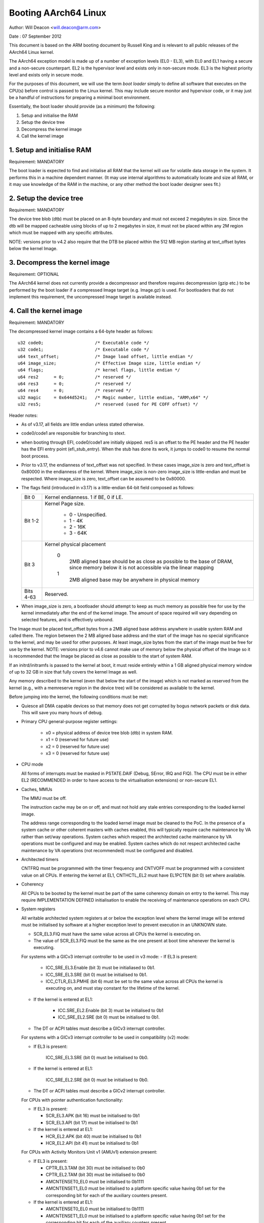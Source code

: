 =====================
Booting AArch64 Linux
=====================

Author: Will Deacon <will.deacon@arm.com>

Date  : 07 September 2012

This document is based on the ARM booting document by Russell King and
is relevant to all public releases of the AArch64 Linux kernel.

The AArch64 exception model is made up of a number of exception levels
(EL0 - EL3), with EL0 and EL1 having a secure and a non-secure
counterpart.  EL2 is the hypervisor level and exists only in non-secure
mode. EL3 is the highest priority level and exists only in secure mode.

For the purposes of this document, we will use the term `boot loader`
simply to define all software that executes on the CPU(s) before control
is passed to the Linux kernel.  This may include secure monitor and
hypervisor code, or it may just be a handful of instructions for
preparing a minimal boot environment.

Essentially, the boot loader should provide (as a minimum) the
following:

1. Setup and initialise the RAM
2. Setup the device tree
3. Decompress the kernel image
4. Call the kernel image


1. Setup and initialise RAM
---------------------------

Requirement: MANDATORY

The boot loader is expected to find and initialise all RAM that the
kernel will use for volatile data storage in the system.  It performs
this in a machine dependent manner.  (It may use internal algorithms
to automatically locate and size all RAM, or it may use knowledge of
the RAM in the machine, or any other method the boot loader designer
sees fit.)


2. Setup the device tree
-------------------------

Requirement: MANDATORY

The device tree blob (dtb) must be placed on an 8-byte boundary and must
not exceed 2 megabytes in size. Since the dtb will be mapped cacheable
using blocks of up to 2 megabytes in size, it must not be placed within
any 2M region which must be mapped with any specific attributes.

NOTE: versions prior to v4.2 also require that the DTB be placed within
the 512 MB region starting at text_offset bytes below the kernel Image.

3. Decompress the kernel image
------------------------------

Requirement: OPTIONAL

The AArch64 kernel does not currently provide a decompressor and
therefore requires decompression (gzip etc.) to be performed by the boot
loader if a compressed Image target (e.g. Image.gz) is used.  For
bootloaders that do not implement this requirement, the uncompressed
Image target is available instead.


4. Call the kernel image
------------------------

Requirement: MANDATORY

The decompressed kernel image contains a 64-byte header as follows::

  u32 code0;			/* Executable code */
  u32 code1;			/* Executable code */
  u64 text_offset;		/* Image load offset, little endian */
  u64 image_size;		/* Effective Image size, little endian */
  u64 flags;			/* kernel flags, little endian */
  u64 res2	= 0;		/* reserved */
  u64 res3	= 0;		/* reserved */
  u64 res4	= 0;		/* reserved */
  u32 magic	= 0x644d5241;	/* Magic number, little endian, "ARM\x64" */
  u32 res5;			/* reserved (used for PE COFF offset) */


Header notes:

- As of v3.17, all fields are little endian unless stated otherwise.

- code0/code1 are responsible for branching to stext.

- when booting through EFI, code0/code1 are initially skipped.
  res5 is an offset to the PE header and the PE header has the EFI
  entry point (efi_stub_entry).  When the stub has done its work, it
  jumps to code0 to resume the normal boot process.

- Prior to v3.17, the endianness of text_offset was not specified.  In
  these cases image_size is zero and text_offset is 0x80000 in the
  endianness of the kernel.  Where image_size is non-zero image_size is
  little-endian and must be respected.  Where image_size is zero,
  text_offset can be assumed to be 0x80000.

- The flags field (introduced in v3.17) is a little-endian 64-bit field
  composed as follows:

  ============= ===============================================================
  Bit 0		Kernel endianness.  1 if BE, 0 if LE.
  Bit 1-2	Kernel Page size.

			* 0 - Unspecified.
			* 1 - 4K
			* 2 - 16K
			* 3 - 64K
  Bit 3		Kernel physical placement

			0
			  2MB aligned base should be as close as possible
			  to the base of DRAM, since memory below it is not
			  accessible via the linear mapping
			1
			  2MB aligned base may be anywhere in physical
			  memory
  Bits 4-63	Reserved.
  ============= ===============================================================

- When image_size is zero, a bootloader should attempt to keep as much
  memory as possible free for use by the kernel immediately after the
  end of the kernel image. The amount of space required will vary
  depending on selected features, and is effectively unbound.

The Image must be placed text_offset bytes from a 2MB aligned base
address anywhere in usable system RAM and called there. The region
between the 2 MB aligned base address and the start of the image has no
special significance to the kernel, and may be used for other purposes.
At least image_size bytes from the start of the image must be free for
use by the kernel.
NOTE: versions prior to v4.6 cannot make use of memory below the
physical offset of the Image so it is recommended that the Image be
placed as close as possible to the start of system RAM.

If an initrd/initramfs is passed to the kernel at boot, it must reside
entirely within a 1 GB aligned physical memory window of up to 32 GB in
size that fully covers the kernel Image as well.

Any memory described to the kernel (even that below the start of the
image) which is not marked as reserved from the kernel (e.g., with a
memreserve region in the device tree) will be considered as available to
the kernel.

Before jumping into the kernel, the following conditions must be met:

- Quiesce all DMA capable devices so that memory does not get
  corrupted by bogus network packets or disk data.  This will save
  you many hours of debug.

- Primary CPU general-purpose register settings:

    - x0 = physical address of device tree blob (dtb) in system RAM.
    - x1 = 0 (reserved for future use)
    - x2 = 0 (reserved for future use)
    - x3 = 0 (reserved for future use)

- CPU mode

  All forms of interrupts must be masked in PSTATE.DAIF (Debug, SError,
  IRQ and FIQ).
  The CPU must be in either EL2 (RECOMMENDED in order to have access to
  the virtualisation extensions) or non-secure EL1.

- Caches, MMUs

  The MMU must be off.

  The instruction cache may be on or off, and must not hold any stale
  entries corresponding to the loaded kernel image.

  The address range corresponding to the loaded kernel image must be
  cleaned to the PoC. In the presence of a system cache or other
  coherent masters with caches enabled, this will typically require
  cache maintenance by VA rather than set/way operations.
  System caches which respect the architected cache maintenance by VA
  operations must be configured and may be enabled.
  System caches which do not respect architected cache maintenance by VA
  operations (not recommended) must be configured and disabled.

- Architected timers

  CNTFRQ must be programmed with the timer frequency and CNTVOFF must
  be programmed with a consistent value on all CPUs.  If entering the
  kernel at EL1, CNTHCTL_EL2 must have EL1PCTEN (bit 0) set where
  available.

- Coherency

  All CPUs to be booted by the kernel must be part of the same coherency
  domain on entry to the kernel.  This may require IMPLEMENTATION DEFINED
  initialisation to enable the receiving of maintenance operations on
  each CPU.

- System registers

  All writable architected system registers at or below the exception
  level where the kernel image will be entered must be initialised by
  software at a higher exception level to prevent execution in an UNKNOWN
  state.

  - SCR_EL3.FIQ must have the same value across all CPUs the kernel is
    executing on.
  - The value of SCR_EL3.FIQ must be the same as the one present at boot
    time whenever the kernel is executing.

  For systems with a GICv3 interrupt controller to be used in v3 mode:
  - If EL3 is present:

      - ICC_SRE_EL3.Enable (bit 3) must be initialiased to 0b1.
      - ICC_SRE_EL3.SRE (bit 0) must be initialised to 0b1.
      - ICC_CTLR_EL3.PMHE (bit 6) must be set to the same value across
        all CPUs the kernel is executing on, and must stay constant
        for the lifetime of the kernel.

  - If the kernel is entered at EL1:

      - ICC.SRE_EL2.Enable (bit 3) must be initialised to 0b1
      - ICC_SRE_EL2.SRE (bit 0) must be initialised to 0b1.

  - The DT or ACPI tables must describe a GICv3 interrupt controller.

  For systems with a GICv3 interrupt controller to be used in
  compatibility (v2) mode:

  - If EL3 is present:

      ICC_SRE_EL3.SRE (bit 0) must be initialised to 0b0.

  - If the kernel is entered at EL1:

      ICC_SRE_EL2.SRE (bit 0) must be initialised to 0b0.

  - The DT or ACPI tables must describe a GICv2 interrupt controller.

  For CPUs with pointer authentication functionality:

  - If EL3 is present:

    - SCR_EL3.APK (bit 16) must be initialised to 0b1
    - SCR_EL3.API (bit 17) must be initialised to 0b1

  - If the kernel is entered at EL1:

    - HCR_EL2.APK (bit 40) must be initialised to 0b1
    - HCR_EL2.API (bit 41) must be initialised to 0b1

  For CPUs with Activity Monitors Unit v1 (AMUv1) extension present:

  - If EL3 is present:

    - CPTR_EL3.TAM (bit 30) must be initialised to 0b0
    - CPTR_EL2.TAM (bit 30) must be initialised to 0b0
    - AMCNTENSET0_EL0 must be initialised to 0b1111
    - AMCNTENSET1_EL0 must be initialised to a platform specific value
      having 0b1 set for the corresponding bit for each of the auxiliary
      counters present.

  - If the kernel is entered at EL1:

    - AMCNTENSET0_EL0 must be initialised to 0b1111
    - AMCNTENSET1_EL0 must be initialised to a platform specific value
      having 0b1 set for the corresponding bit for each of the auxiliary
      counters present.

  For CPUs with the Fine Grained Traps (FEAT_FGT) extension present:

  - If EL3 is present and the kernel is entered at EL2:

    - SCR_EL3.FGTEn (bit 27) must be initialised to 0b1.

  For CPUs with Advanced SIMD and floating point support:

  - If EL3 is present:

    - CPTR_EL3.TFP (bit 10) must be initialised to 0b0.

  - If EL2 is present and the kernel is entered at EL1:

    - CPTR_EL2.TFP (bit 10) must be initialised to 0b0.

The requirements described above for CPU mode, caches, MMUs, architected
timers, coherency and system registers apply to all CPUs.  All CPUs must
enter the kernel in the same exception level.  Where the values documented
disable traps it is permissible for these traps to be enabled so long as
those traps are handled transparently by higher exception levels as though
the values documented were set.

The boot loader is expected to enter the kernel on each CPU in the
following manner:

- The primary CPU must jump directly to the first instruction of the
  kernel image.  The device tree blob passed by this CPU must contain
  an 'enable-method' property for each cpu node.  The supported
  enable-methods are described below.

  It is expected that the bootloader will generate these device tree
  properties and insert them into the blob prior to kernel entry.

- CPUs with a "spin-table" enable-method must have a 'cpu-release-addr'
  property in their cpu node.  This property identifies a
  naturally-aligned 64-bit zero-initalised memory location.

  These CPUs should spin outside of the kernel in a reserved area of
  memory (communicated to the kernel by a /memreserve/ region in the
  device tree) polling their cpu-release-addr location, which must be
  contained in the reserved region.  A wfe instruction may be inserted
  to reduce the overhead of the busy-loop and a sev will be issued by
  the primary CPU.  When a read of the location pointed to by the
  cpu-release-addr returns a non-zero value, the CPU must jump to this
  value.  The value will be written as a single 64-bit little-endian
  value, so CPUs must convert the read value to their native endianness
  before jumping to it.

- CPUs with a "psci" enable method should remain outside of
  the kernel (i.e. outside of the regions of memory described to the
  kernel in the memory node, or in a reserved area of memory described
  to the kernel by a /memreserve/ region in the device tree).  The
  kernel will issue CPU_ON calls as described in ARM document number ARM
  DEN 0022A ("Power State Coordination Interface System Software on ARM
  processors") to bring CPUs into the kernel.

  The device tree should contain a 'psci' node, as described in
  Documentation/devicetree/bindings/arm/psci.yaml.

- Secondary CPU general-purpose register settings

  - x0 = 0 (reserved for future use)
  - x1 = 0 (reserved for future use)
  - x2 = 0 (reserved for future use)
  - x3 = 0 (reserved for future use)
